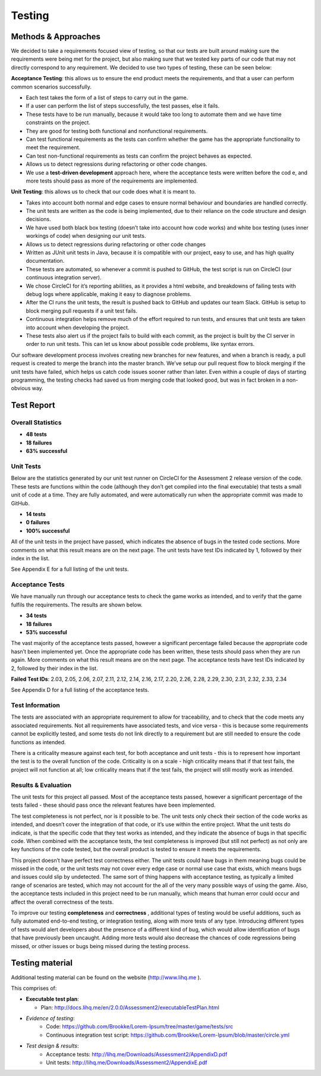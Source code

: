 Testing
============

Methods & Approaches
---------------------

We decided to take a requirements focused view of testing, so that our
tests are built around making sure the requirements were being met for
the project, but also making sure that we tested key parts of our code
that may not directly correspond to any requirement. We decided to use
two types of testing, these can be seen below:

**Acceptance Testing**: this allows us to ensure the end product meets the
requirements, and that a user can perform common scenarios successfully.

-  Each test takes the form of a list of steps to carry out in the game.
-  If a user can perform the list of steps successfully, the test
   passes, else it fails.
-  These tests have to be run manually, because it would take too long
   to automate them and we have time constraints on the project.
-  They are good for testing both functional and nonfunctional
   requirements.
-  Can test functional requirements as the tests can confirm whether the
   game has the appropriate functionality to meet the requirement.
-  Can test non-functional requirements as tests can confirm the project
   behaves as expected.
-  Allows us to detect regressions during refactoring or other code
   changes.
-  We use a **test-driven development** approach here, where the acceptance
   tests were written before the cod e, and more tests should pass as
   more of the requirements are implemented.

**Unit Testing**: this allows us to check that our code does what it is
meant to.

-  Takes into account both normal and edge cases to ensure normal
   behaviour and boundaries are handled correctly.
-  The unit tests are written as the code is being implemented, due to
   their reliance on the code structure and design decisions.
-  We have used both black box testing (doesn’t take into account how
   code works) and white box testing (uses inner workings of code) when
   designing our unit tests.
-  Allows us to detect regressions during refactoring or other code
   changes
-  Written as JUnit unit tests in Java, because it is compatible with
   our project, easy to use, and has high quality documentation.
-  These tests are automated, so whenever a commit is pushed to GitHub,
   the test script is run on CircleCI (our continuous integration
   server).
-  We chose CircleCI for it’s reporting abilities, as it provides a html
   website, and breakdowns of failing tests with debug logs where
   applicable, making it easy to diagnose problems.
-  After the CI runs the unit tests, the result is pushed back to GitHub
   and updates our team Slack. GitHub is setup to block merging pull
   requests if a unit test fails.
-  Continuous integration helps remove much of the effort required to
   run tests, and ensures that unit tests are taken into account when
   developing the project.
-  These tests also alert us if the project fails to build with each
   commit, as the project is built by the CI server in order to run unit
   tests. This can let us know about possible code problems, like syntax
   errors.

Our software development process involves creating new branches for new
features, and when a branch is ready, a pull request is created to merge
the branch into the master branch. We’ve setup our pull request flow to
block merging if the unit tests have failed, which helps us catch code
issues sooner rather than later. Even within a couple of days of
starting programming, the testing checks had saved us from merging code
that looked good, but was in fact broken in a non-obvious way.

Test Report
-------------

Overall Statistics
~~~~~~~~~~~~~~~~~~~~~~~~~~

- **48 tests**
- **18 failures**
- **63% successful**

Unit Tests
~~~~~~~~~~~

Below are the statistics generated by our unit test runner on CircleCI
for the Assessment 2 release version of the code. These tests are
functions within the code (although they don’t get compiled into the
final executable) that tests a small unit of code at a time. They are
fully automated, and were automatically run when the appropriate commit
was made to GitHub.

- **14 tests**
- **0 failures**
- **100% successful**

All of the unit tests in the project have passed, which indicates the
absence of bugs in the tested code sections. More comments on what this
result means are on the next page. The unit tests have test IDs
indicated by 1, followed by their index in the list.

See Appendix E for a full listing of the unit tests.

Acceptance Tests
~~~~~~~~~~~~~~~~~~~~~~

We have manually run through our acceptance tests to check the game
works as intended, and to verify that the game fulfils the requirements.
The results are shown below.

- **34 tests**
- **18 failures**
- **53% successful**

The vast majority of the acceptance tests passed, however a significant
percentage failed because the appropriate code hasn’t been implemented
yet. Once the appropriate code has been written, these tests should pass
when they are run again. More comments on what this result means are on
the next page. The acceptance tests have test IDs indicated by 2,
followed by their index in the list.

**Failed Test IDs**: 2.03, 2.05, 2.06, 2.07, 2.11, 2.12, 2.14, 2.16, 2.17,
2.20, 2.26, 2.28, 2.29, 2.30, 2.31, 2.32, 2.33, 2.34

See Appendix D for a full listing of the acceptance tests.

Test Information
~~~~~~~~~~~~~~~~~~~~~~

The tests are associated with an appropriate requirement to allow for
traceability, and to check that the code meets any associated
requirements. Not all requirements have associated tests, and vice versa
- this is because some requirements cannot be explicitly tested, and
some tests do not link directly to a requirement but are still needed to
ensure the code functions as intended.

There is a criticality measure against each test, for both acceptance
and unit tests - this is to represent how important the test is to the
overall function of the code. Criticality is on a scale - high
criticality means that if that test fails, the project will not function
at all; low criticality means that if the test fails, the project will
still mostly work as intended.

Results & Evaluation
~~~~~~~~~~~~~~~~~~~~~~

The unit tests for this project all passed. Most of the acceptance tests
passed, however a significant percentage of the tests failed - these
should pass once the relevant features have been implemented.

The test completeness is not perfect, nor is it possible to be. The unit
tests only check their section of the code works as intended, and
doesn’t cover the integration of that code, or it’s use within the
entire project. What the unit tests do indicate, is that the specific
code that they test works as intended, and they indicate the absence of
bugs in that specific code. When combined with the acceptance tests, the
test completeness is improved (but still not perfect) as not only are
key functions of the code tested, but the overall product is tested to
ensure it meets the requirements.

This project doesn’t have perfect test correctness either. The unit
tests could have bugs in them meaning bugs could be missed in the code,
or the unit tests may not cover every edge case or normal use case that
exists, which means bugs and issues could slip by undetected. The same
sort of thing happens with acceptance testing, as typically a limited
range of scenarios are tested, which may not account for the all of the
very many possible ways of using the game. Also, the acceptance tests
included in this project need to be run manually, which means that human
error could occur and affect the overall correctness  of the tests.

To improve our testing **completeness** and **correctness** , additional types
of testing would be useful additions, such as fully automated end-to-end
testing, or integration testing, along with more tests of any type.
Introducing different types of tests would alert developers about the
presence of a different kind of bug, which would allow identification of
bugs that have previously been uncaught. Adding more tests would also
decrease the chances of code regressions being missed, or other issues
or bugs being missed during the testing process.

Testing material
------------------------

Additional testing material can be found on the website
(http://www.lihq.me ).

This comprises of:

-  **Executable test plan**:

   - Plan: http://docs.lihq.me/en/2.0.0/Assessment2/executableTestPlan.html
-  *Evidence of testing*:
    -  Code: https://github.com/Brookke/Lorem-Ipsum/tree/master/game/tests/src
    -  Continuous integration test script: https://github.com/Brookke/Lorem-Ipsum/blob/master/circle.yml
-  *Test design & results*:
    -  Acceptance tests: http://lihq.me/Downloads/Assessment2/AppendixD.pdf
    -  Unit tests: http://lihq.me/Downloads/Assessment2/AppendixE.pdf
